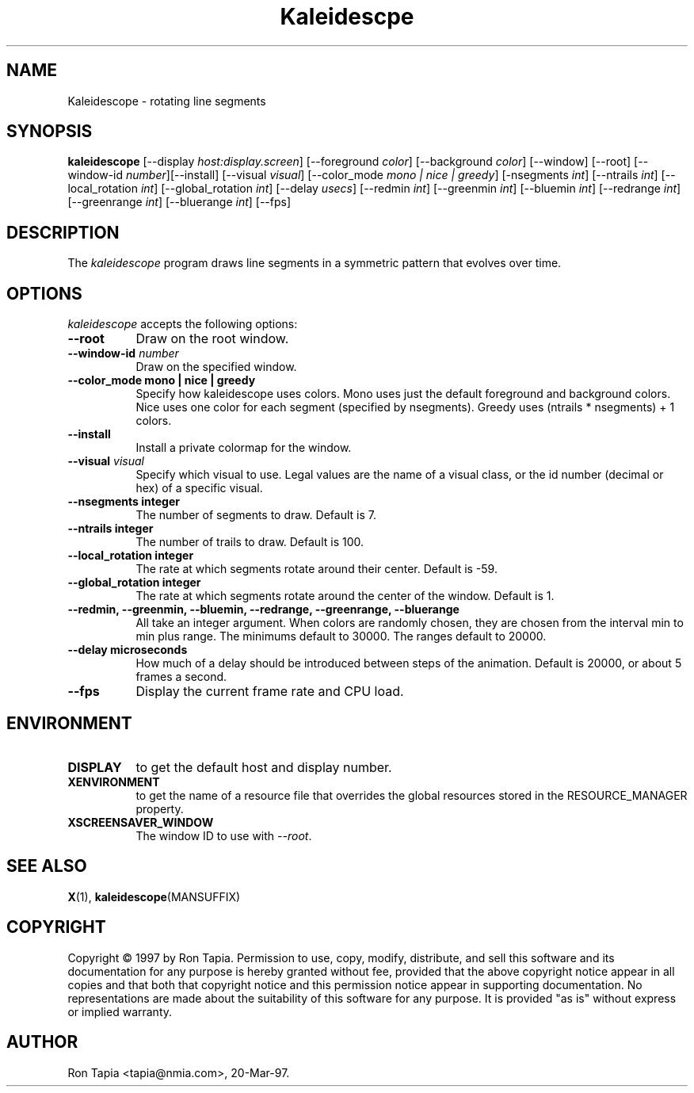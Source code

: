 .TH Kaleidescpe 1 "14-Dec-95" "X Version 11"
.SH NAME
Kaleidescope \- rotating line segments
.SH SYNOPSIS
.B kaleidescope
[\-\-display \fIhost:display.screen\fP] [\-\-foreground \fIcolor\fP]
[\-\-background \fIcolor\fP] [\-\-window] [\-\-root]
[\-\-window\-id \fInumber\fP][\-\-install] [\-\-visual \fIvisual\fP] [\-\-color_mode \fImono | nice | greedy\fP] [-nsegments \fIint\fP] [\-\-ntrails \fIint\fP] [\-\-local_rotation \fIint\fP] [\-\-global_rotation \fIint\fP] [\-\-delay \fIusecs\fP] [\-\-redmin \fIint\fP] [\-\-greenmin \fIint\fP] [\-\-bluemin \fIint\fP] [\-\-redrange \fIint\fP] [\-\-greenrange \fIint\fP] [\-\-bluerange \fIint\fP]
[\-\-fps]
.SH DESCRIPTION
The \fIkaleidescope\fP program draws line segments in a symmetric pattern
that evolves over time. 
.SH OPTIONS
.I kaleidescope
accepts the following options:
.TP 8
.B \-\-root
Draw on the root window.
.TP 8
.B \-\-window\-id \fInumber\fP
Draw on the specified window.
.TP 8
.B \-\-color_mode "mono | nice | greedy"
Specify how kaleidescope uses colors. Mono uses
just the default foreground and background colors. Nice uses one
color for each segment (specified by nsegments). Greedy uses (ntrails * nsegments) + 1  colors.
.TP 8
.B \-\-install
Install a private colormap for the window.
.TP 8
.B \-\-visual \fIvisual\fP
Specify which visual to use.  Legal values are the name of a visual class,
or the id number (decimal or hex) of a specific visual.
.TP 8
.B \-\-nsegments integer
The number of segments to draw. Default is 7.
.TP 8
.B \-\-ntrails integer
The number of trails to draw. Default is 100.
.TP 8
.B \-\-local_rotation integer
The rate at which segments rotate around their center. Default is -59.
.TP 8
.B \-\-global_rotation integer 
The rate at which segments rotate around the center of the window.
Default is 1. 
.TP 8
.B \-\-redmin, \-\-greenmin, \-\-bluemin, \-\-redrange, \-\-greenrange, \-\-bluerange
All take an integer argument. When colors are randomly chosen, they 
are chosen from the interval min to min plus range. The minimums default
to 30000. The ranges default to 20000. 
.TP 8
.B \-\-delay microseconds
How much of a delay should be introduced between steps of the animation.
Default is 20000, or about 5 frames a second.
.TP 8
.B \-\-fps
Display the current frame rate and CPU load.
.SH ENVIRONMENT
.PP
.TP 8
.B DISPLAY
to get the default host and display number.
.TP 8
.B XENVIRONMENT
to get the name of a resource file that overrides the global resources
stored in the RESOURCE_MANAGER property.
.TP 8
.B XSCREENSAVER_WINDOW
The window ID to use with \fI\-\-root\fP.
.SH SEE ALSO
.BR X (1),
.BR kaleidescope (MANSUFFIX)
.SH COPYRIGHT
Copyright \(co 1997 by Ron Tapia.  Permission to use, copy, modify, 
distribute, and sell this software and its documentation for any purpose is 
hereby granted without fee, provided that the above copyright notice appear 
in all copies and that both that copyright notice and this permission notice
appear in supporting documentation.  No representations are made about the 
suitability of this software for any purpose.  It is provided "as is" without
express or implied warranty.
.SH AUTHOR
Ron Tapia <tapia@nmia.com>, 20-Mar-97.

